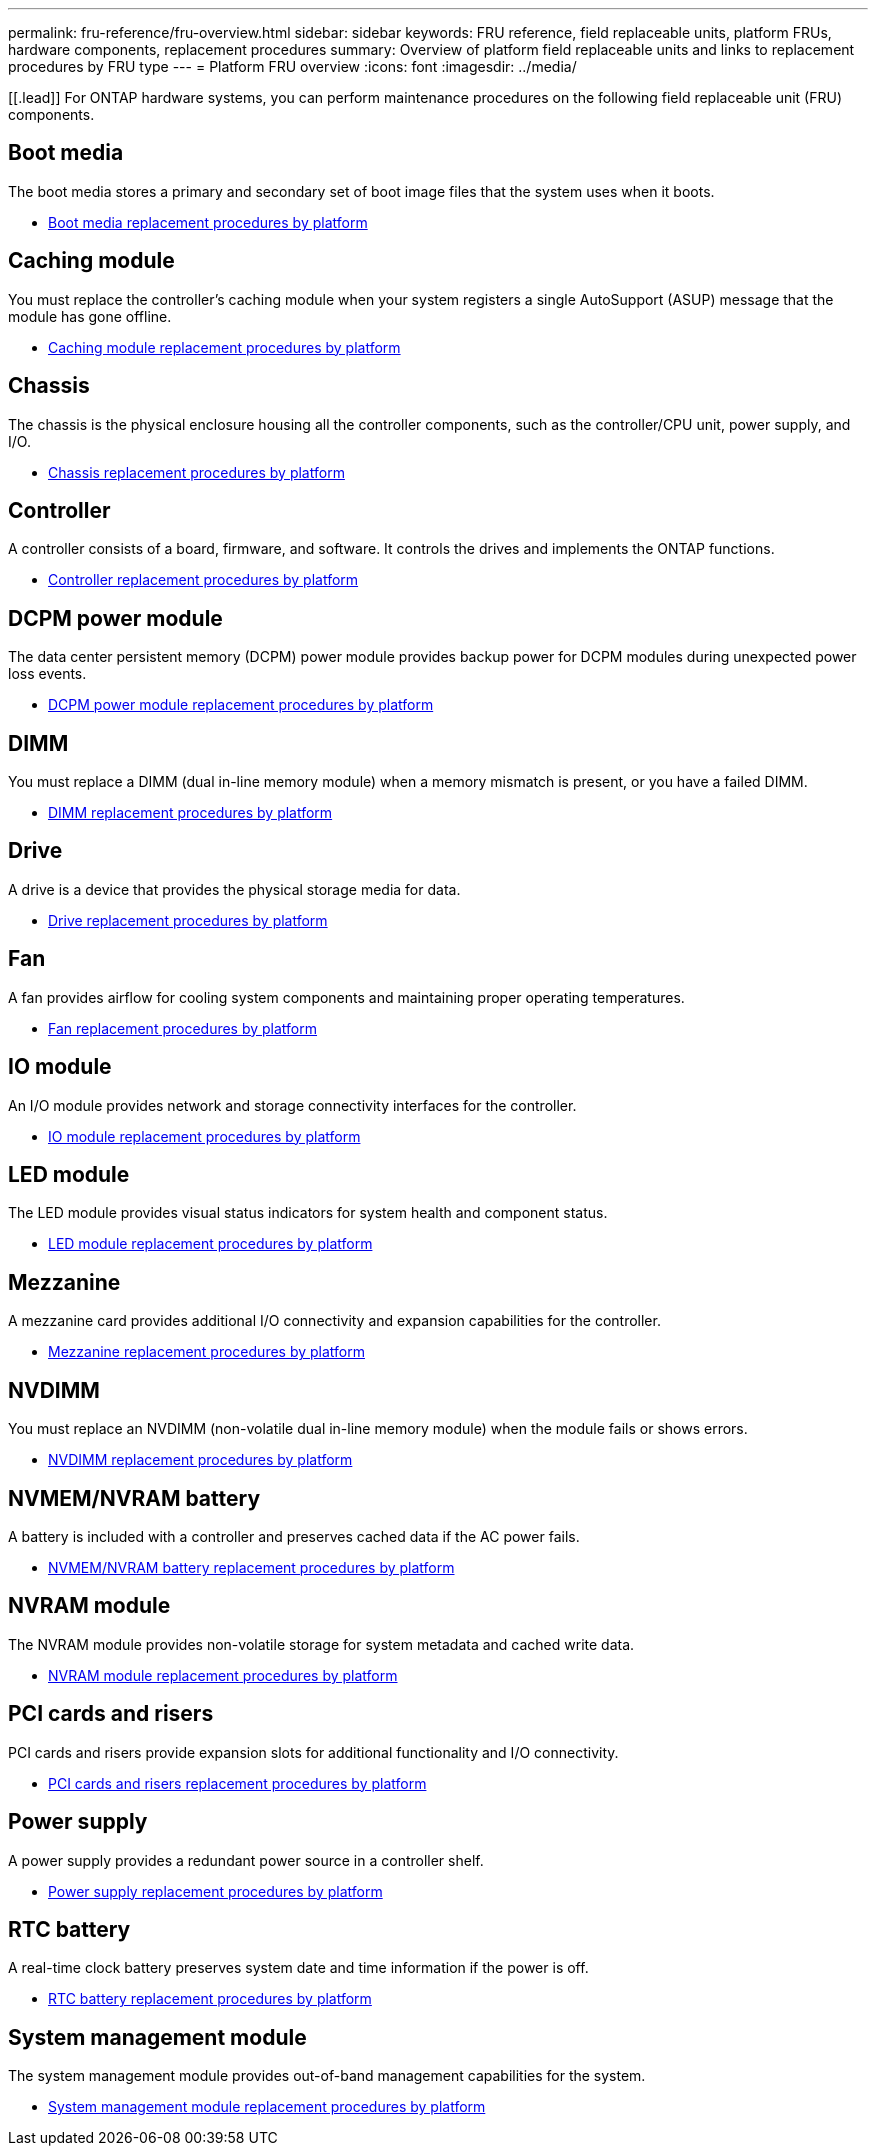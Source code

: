 ---
permalink: fru-reference/fru-overview.html
sidebar: sidebar
keywords: FRU reference, field replaceable units, platform FRUs, hardware components, replacement procedures
summary: Overview of platform field replaceable units and links to replacement procedures by FRU type
---
= Platform FRU overview
:icons: font
:imagesdir: ../media/

[[.lead]]
For ONTAP hardware systems, you can perform maintenance procedures on the following field replaceable unit (FRU) components.

== Boot media

The boot media stores a primary and secondary set of boot image files that the system uses when it boots.

* link:../bootmedia-fru-links.html[Boot media replacement procedures by platform^]

== Caching module

You must replace the controller's caching module when your system registers a single AutoSupport (ASUP) message that the module has gone offline.

* link:../caching-module-fru-links.html[Caching module replacement procedures by platform^]

== Chassis

The chassis is the physical enclosure housing all the controller components, such as the controller/CPU unit, power supply, and I/O.

* link:../chassis-fru-links.html[Chassis replacement procedures by platform^]

== Controller

A controller consists of a board, firmware, and software. It controls the drives and implements the ONTAP functions.

* link:../controller-fru-links.html[Controller replacement procedures by platform^]

== DCPM power module

The data center persistent memory (DCPM) power module provides backup power for DCPM modules during unexpected power loss events.

* link:../dcpm-power-fru-links.html[DCPM power module replacement procedures by platform^]

== DIMM

You must replace a DIMM (dual in-line memory module) when a memory mismatch is present, or you have a failed DIMM.

* link:../dimm-fru-links.html[DIMM replacement procedures by platform^]

== Drive

A drive is a device that provides the physical storage media for data.

* link:../drive-fru-links.html[Drive replacement procedures by platform^]

== Fan

A fan provides airflow for cooling system components and maintaining proper operating temperatures.

* link:../fan-fru-links.html[Fan replacement procedures by platform^]

== IO module

An I/O module provides network and storage connectivity interfaces for the controller.

* link:../io-module-fru-links.html[IO module replacement procedures by platform^]

== LED module

The LED module provides visual status indicators for system health and component status.

* link:../led-module-fru-links.html[LED module replacement procedures by platform^]

== Mezzanine

A mezzanine card provides additional I/O connectivity and expansion capabilities for the controller.

* link:../mezzanine-fru-links.html[Mezzanine replacement procedures by platform^]

== NVDIMM

You must replace an NVDIMM (non-volatile dual in-line memory module) when the module fails or shows errors.

* link:../nvdimm-fru-links.html[NVDIMM replacement procedures by platform^]

== NVMEM/NVRAM battery

A battery is included with a controller and preserves cached data if the AC power fails.

* link:../nvmem-battery-fru-links.html[NVMEM/NVRAM battery replacement procedures by platform^]

== NVRAM module

The NVRAM module provides non-volatile storage for system metadata and cached write data.

* link:../nvram-module-fru-links.html[NVRAM module replacement procedures by platform^]

== PCI cards and risers

PCI cards and risers provide expansion slots for additional functionality and I/O connectivity.

* link:../pci-cards-fru-links.html[PCI cards and risers replacement procedures by platform^]

== Power supply

A power supply provides a redundant power source in a controller shelf.

* link:../power-supply-fru-links.html[Power supply replacement procedures by platform^]

== RTC battery

A real-time clock battery preserves system date and time information if the power is off.

* link:../rtc-battery-fru-links.html[RTC battery replacement procedures by platform^]

== System management module

The system management module provides out-of-band management capabilities for the system.

* link:../system-management-fru-links.html[System management module replacement procedures by platform^]